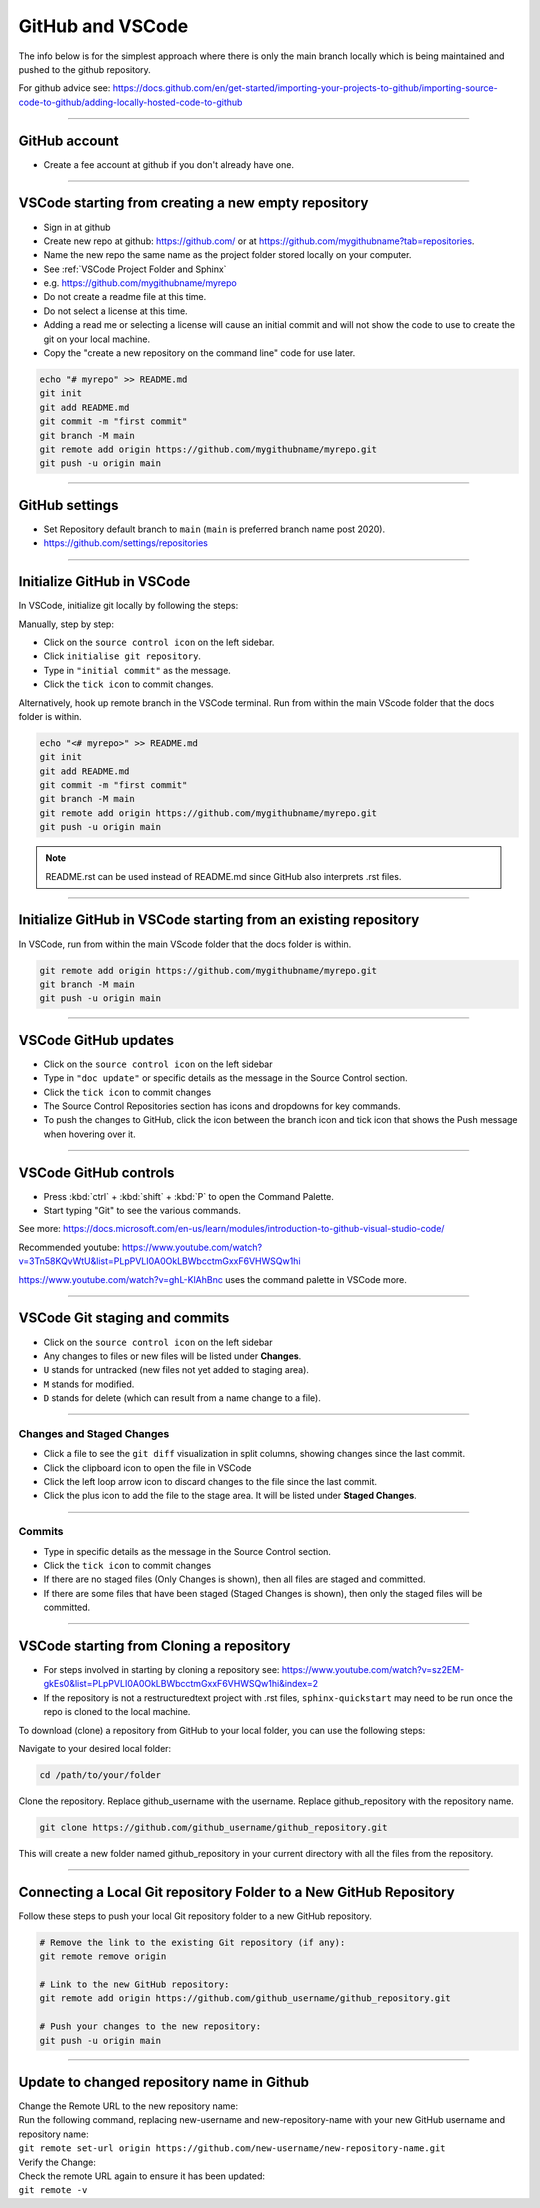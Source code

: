.. _GitHub new repo:

==============================
GitHub and VSCode
==============================

The info below is for the simplest approach where there is only the main branch locally which is being maintained and pushed to the github repository.

For github advice see: https://docs.github.com/en/get-started/importing-your-projects-to-github/importing-source-code-to-github/adding-locally-hosted-code-to-github

----

GitHub account
------------------------------

* Create a fee account at github if you don't already have one.

----

VSCode starting from **creating a new empty repository**
------------------------------------------------------------

* Sign in at github
* Create new repo at github: https://github.com/ or at https://github.com/mygithubname?tab=repositories.
* Name the new repo the same name as the project folder stored locally on your computer.
* See :ref:`VSCode Project Folder and Sphinx`
* e.g. https://github.com/mygithubname/myrepo
* Do not create a readme file at this time.
* Do not select a license at this time.
* Adding a read me or selecting a license will cause an initial commit and will not show the code to use to create the git on your local machine.
* Copy the "create a new repository on the command line" code for use later.

.. code-block::

    echo "# myrepo" >> README.md
    git init
    git add README.md
    git commit -m "first commit"
    git branch -M main
    git remote add origin https://github.com/mygithubname/myrepo.git
    git push -u origin main

----

GitHub settings
------------------------------

* Set Repository default branch to ``main`` (``main`` is preferred branch name post 2020).
* https://github.com/settings/repositories

----

Initialize GitHub in VSCode
------------------------------

In VSCode, initialize git locally by following the steps:

Manually, step by step:

* Click on the ``source control icon`` on the left sidebar.
* Click ``initialise git repository``.
* Type in ``"initial commit"`` as the message.
* Click the ``tick icon`` to commit changes.


Alternatively, hook up remote branch in the VSCode terminal.
Run from within the main VScode folder that the docs folder is within.

.. code-block::

    echo "<# myrepo>" >> README.md
    git init
    git add README.md
    git commit -m "first commit"
    git branch -M main
    git remote add origin https://github.com/mygithubname/myrepo.git
    git push -u origin main

.. note::

    README.rst can be used instead of README.md since GitHub also interprets .rst files.

----

Initialize GitHub in VSCode starting from **an existing repository**
-----------------------------------------------------------------------

In VSCode, run from within the main VScode folder that the docs folder is within.

.. code-block::

    git remote add origin https://github.com/mygithubname/myrepo.git
    git branch -M main
    git push -u origin main

----

VSCode GitHub updates
------------------------------

* Click on the ``source control icon`` on the left sidebar
* Type in ``"doc update"`` or specific details as the message in the Source Control section.
* Click the ``tick icon`` to commit changes
* The Source Control Repositories section has icons and dropdowns for key commands.
* To push the changes to GitHub, click the icon between the branch icon and tick icon that shows the Push message when hovering over it.

----

VSCode GitHub controls
------------------------------

* Press :kbd:`ctrl` + :kbd:`shift` + :kbd:`P` to open the Command Palette.
* Start typing "Git" to see the various commands.


See more: https://docs.microsoft.com/en-us/learn/modules/introduction-to-github-visual-studio-code/

Recommended youtube:
https://www.youtube.com/watch?v=3Tn58KQvWtU&list=PLpPVLI0A0OkLBWbcctmGxxF6VHWSQw1hi

https://www.youtube.com/watch?v=ghL-KlAhBnc uses the command palette in VSCode more.

----

VSCode Git staging and commits
------------------------------------------------------------

* Click on the ``source control icon`` on the left sidebar
* Any changes to files or new files will be listed under **Changes**.
* ``U`` stands for untracked (new files not yet added to staging area).
* ``M`` stands for modified.
* ``D`` stands for delete (which can result from a name change to a file).

----

Changes and Staged Changes
~~~~~~~~~~~~~~~~~~~~~~~~~~~~~~

* Click a file to see the ``git diff`` visualization in split columns, showing changes since the last commit.
* Click the clipboard icon to open the file in VSCode
* Click the left loop arrow icon to discard changes to the file since the last commit.
* Click the plus icon to add the file to the stage area. It will be listed under **Staged Changes**.

----

Commits
~~~~~~~~~~~~~~~~~~~~~~~~~~~~~~

* Type in specific details as the message in the Source Control section.
* Click the ``tick icon`` to commit changes
* If there are no staged files (Only Changes is shown), then all files are staged and committed.
* If there are some files that have been staged (Staged Changes is shown), then only the staged files will be committed.

----

VSCode starting from **Cloning a repository**
------------------------------------------------------------

* For steps involved in starting by cloning a repository see: https://www.youtube.com/watch?v=sz2EM-gkEs0&list=PLpPVLI0A0OkLBWbcctmGxxF6VHWSQw1hi&index=2
* If the repository is not a restructuredtext project with .rst files, ``sphinx-quickstart`` may need to be run once the repo is cloned to the local machine.

To download (clone) a repository from GitHub to your local folder, you can use the following steps:

Navigate to your desired local folder:

.. code-block::

    cd /path/to/your/folder

Clone the repository. Replace github_username with the username. Replace github_repository with the repository name.

.. code-block::

    git clone https://github.com/github_username/github_repository.git

This will create a new folder named github_repository in your current directory with all the files from the repository.

-----

Connecting a Local Git repository Folder to a New GitHub Repository
-----------------------------------------------------------------------

| Follow these steps to push your local Git repository folder to a new GitHub repository.

.. code-block::

    # Remove the link to the existing Git repository (if any):
    git remote remove origin

    # Link to the new GitHub repository:
    git remote add origin https://github.com/github_username/github_repository.git

    # Push your changes to the new repository:
    git push -u origin main

----

Update to changed repository name in Github
---------------------------------------------

| Change the Remote URL to the new repository name:
| Run the following command, replacing new-username and new-repository-name with your new GitHub username and repository name:
| ``git remote set-url origin https://github.com/new-username/new-repository-name.git``

| Verify the Change:
| Check the remote URL again to ensure it has been updated:
| ``git remote -v``


